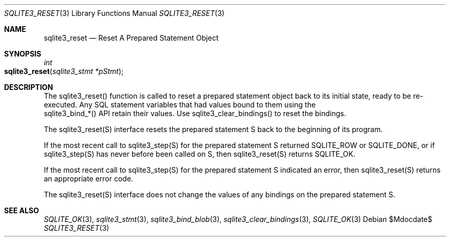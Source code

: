 .Dd $Mdocdate$
.Dt SQLITE3_RESET 3
.Os
.Sh NAME
.Nm sqlite3_reset
.Nd Reset A Prepared Statement Object
.Sh SYNOPSIS
.Ft int 
.Fo sqlite3_reset
.Fa "sqlite3_stmt *pStmt"
.Fc
.Sh DESCRIPTION
The sqlite3_reset() function is called to reset a prepared statement
object back to its initial state, ready to be re-executed.
Any SQL statement variables that had values bound to them using the
 sqlite3_bind_*() API retain their values.
Use sqlite3_clear_bindings() to reset the bindings.
.Pp
The sqlite3_reset(S) interface resets the prepared statement
S back to the beginning of its program.
.Pp
If the most recent call to sqlite3_step(S) for the prepared statement
S returned SQLITE_ROW or SQLITE_DONE, or if sqlite3_step(S)
has never before been called on S, then sqlite3_reset(S)
returns SQLITE_OK.
.Pp
If the most recent call to sqlite3_step(S) for the prepared statement
S indicated an error, then sqlite3_reset(S) returns
an appropriate error code.
.Pp
The sqlite3_reset(S) interface does not change the
values of any bindings on the prepared statement
S.
.Sh SEE ALSO
.Xr SQLITE_OK 3 ,
.Xr sqlite3_stmt 3 ,
.Xr sqlite3_bind_blob 3 ,
.Xr sqlite3_clear_bindings 3 ,
.Xr SQLITE_OK 3
